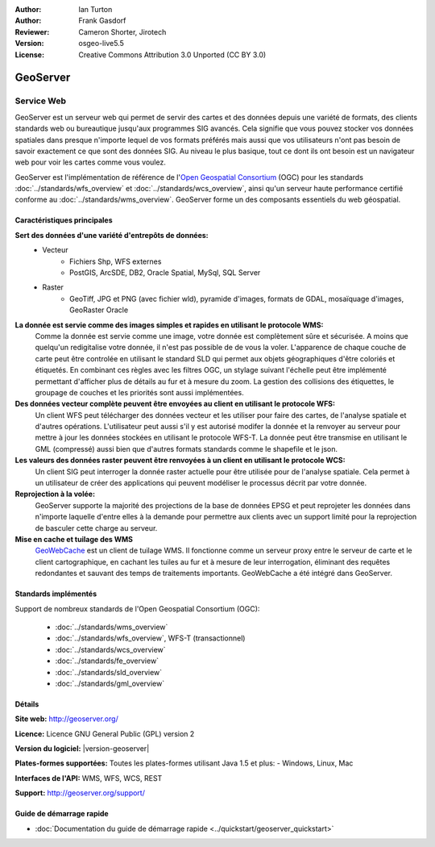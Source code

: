 :Author: Ian Turton
:Author: Frank Gasdorf
:Reviewer: Cameron Shorter, Jirotech
:Version: osgeo-live5.5
:License: Creative Commons Attribution 3.0 Unported (CC BY 3.0)

.. image:: /images/project_logos/logo-GeoServer.png
  :alt: Logo du projet
  :align: right
  :target: http://geoserver.org/

.. image:: /images/logos/OSGeo_incubation.png
  :scale: 100 %
  :alt: Projet OSGeo
  :align: right
  :target: http://www.osgeo.org/incubator/process/principles.html

GeoServer
================================================================================

Service Web
~~~~~~~~~~~~~~~~~~~~~~~~~~~~~~~~~~~~~~~~~~~~~~~~~~~~~~~~~~~~~~~~~~~~~~~~~~~~~~~~

GeoServer est un serveur web qui permet de servir des cartes et des données 
depuis une variété de formats, des clients standards web ou bureautique jusqu'aux 
programmes SIG avancés. Cela signifie que vous pouvez stocker vos données spatiales 
dans presque n'importe lequel de vos formats préférés mais aussi 
que vos utilisateurs n'ont pas besoin de savoir exactement ce que sont des données 
SIG. Au niveau le plus basique, tout ce dont ils ont besoin est un navigateur web 
pour voir les cartes comme vous voulez. 

GeoServer est l'implémentation de référence de l\'`Open Geospatial 
Consortium <http://www.opengeospatial.org>`_ (OGC) pour les standards
:doc:`../standards/wfs_overview` et  
:doc:`../standards/wcs_overview`, ainsi qu'un serveur haute performance certifié 
conforme au :doc:`../standards/wms_overview`. 
GeoServer forme un des composants essentiels du web géospatial. 

.. image:: /images/screenshots/800x600/geoserver.png
  :scale: 60 %
  :alt: Capture d'écran de GeoServer
  :align: right

Caractéristiques principales
--------------------------------------------------------------------------------

**Sert des données d'une variété d'entrepôts de données:**
    * Vecteur
        - Fichiers Shp, WFS externes
        - PostGIS, ArcSDE, DB2, Oracle Spatial, MySql, SQL Server
    * Raster
        - GeoTiff, JPG et PNG (avec fichier wld), pyramide d'images, formats de GDAL, mosaïquage d'images, GeoRaster Oracle

**La donnée est servie comme des images simples et rapides en utilisant le protocole WMS:**
    Comme la donnée est servie comme une image, votre donnée est complètement sûre et sécurisée. A moins que quelqu'un redigitalise votre donnée, il n'est pas possible de de vous la voler.
    L'apparence de chaque couche de carte peut être controlée en utilisant le standard SLD qui permet aux objets géographiques d'être coloriés et étiquetés. En combinant ces règles avec les filtres OGC, un stylage suivant l'échelle peut être implémenté permettant d'afficher plus de détails au fur et à mesure du zoom. La gestion des collisions des étiquettes, le groupage de couches et les priorités sont aussi implémentées.

**Des données vecteur complète peuvent être envoyées au client en utilisant le protocole WFS:**
     Un client WFS peut télécharger des données vecteur et les utiliser pour faire des cartes, de l'analyse spatiale et d'autres opérations. L'utilisateur peut aussi s'il y est autorisé modifer la donnée et la renvoyer au serveur pour mettre à jour les données stockées en utilisant le protocole WFS-T.
     La donnée peut être transmise en utilisant le GML (compressé) aussi bien que d'autres formats standards comme le shapefile et le json.

**Les valeurs des données raster peuvent être renvoyées à un client en utilisant le protocole WCS:**
     Un client SIG peut interroger la donnée raster actuelle pour être utilisée pour de l'analyse spatiale. Cela permet à un utilisateur de créer des applications qui peuvent modéliser le processus décrit par votre donnée.

**Reprojection à la volée:**
     GeoServer supporte la majorité des projections de la base de données EPSG et peut reprojeter les données dans n'importe laquelle d'entre elles à la demande pour permettre aux clients avec un support limité pour la reprojection de basculer cette charge au serveur. 

**Mise en cache et tuilage des WMS**
    `GeoWebCache <http://geowebcache.org/>`_ est un client de tuilage WMS. Il fonctionne comme un serveur proxy entre le serveur de carte et le client cartographique, en cachant les tuiles au fur et à mesure de leur interrogation, éliminant des requêtes redondantes et sauvant des temps de traitements importants. GeoWebCache a été intégré dans GeoServer.

Standards implémentés
--------------------------------------------------------------------------------

Support de nombreux standards de l'Open Geospatial Consortium  (OGC):

  * :doc:`../standards/wms_overview`
  * :doc:`../standards/wfs_overview`, WFS-T (transactionnel)
  * :doc:`../standards/wcs_overview`
  * :doc:`../standards/fe_overview`
  * :doc:`../standards/sld_overview` 
  * :doc:`../standards/gml_overview`

Détails
--------------------------------------------------------------------------------

**Site web:** http://geoserver.org/

**Licence:** Licence GNU General Public (GPL) version 2

**Version du logiciel:** |version-geoserver|

**Plates-formes supportées:** Toutes les plates-formes utilisant Java 1.5 et plus: - Windows, Linux, Mac

**Interfaces de l'API:** WMS, WFS, WCS, REST

**Support:** http://geoserver.org/support/

Guide de démarrage rapide
--------------------------------------------------------------------------------
    
* :doc:`Documentation du guide de démarrage rapide <../quickstart/geoserver_quickstart>`
